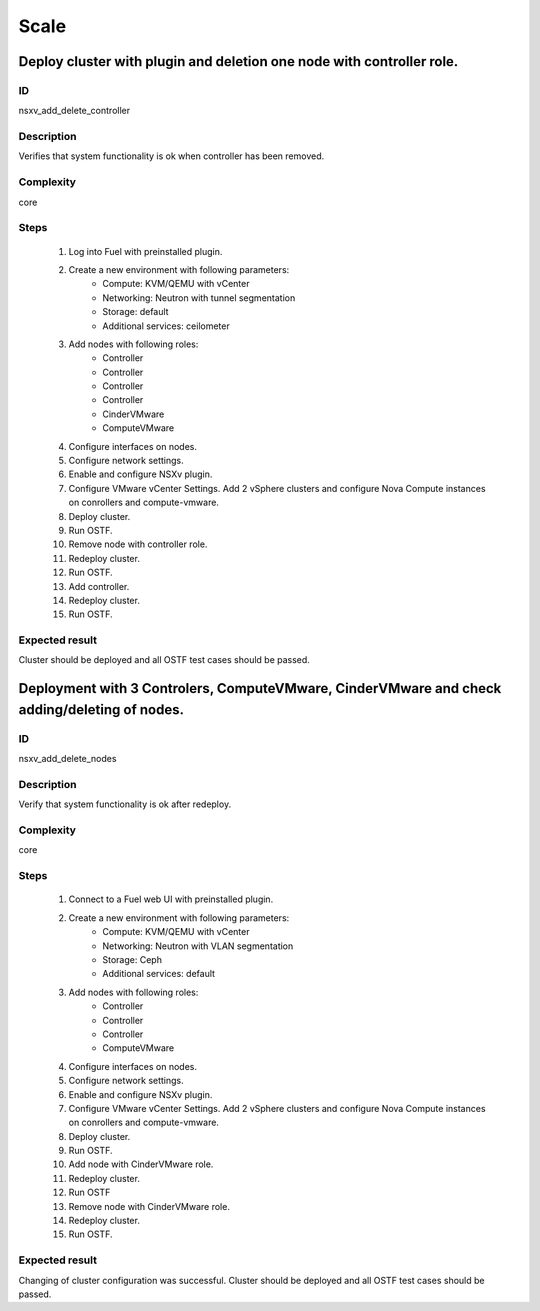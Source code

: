 Scale
=====


Deploy cluster with plugin and deletion one node with controller role.
----------------------------------------------------------------------


ID
##

nsxv_add_delete_controller


Description
###########

Verifies that system functionality is ok when controller has been removed.


Complexity
##########

core


Steps
#####

    1. Log into Fuel with preinstalled plugin.
    2. Create a new environment with following parameters:
        * Compute: KVM/QEMU with vCenter
        * Networking: Neutron with tunnel segmentation
        * Storage: default
        * Additional services: ceilometer
    3. Add nodes with following roles:
        * Controller
        * Controller
        * Controller
        * Controller
        * CinderVMware
        * ComputeVMware
    4. Configure interfaces on nodes.
    5. Configure network settings.
    6. Enable and configure NSXv plugin.
    7. Configure VMware vCenter Settings. Add 2 vSphere clusters and configure Nova Compute instances on conrollers and compute-vmware.
    8. Deploy cluster.
    9. Run OSTF.
    10. Remove node with controller role.
    11. Redeploy cluster.
    12. Run OSTF.
    13. Add controller.
    14. Redeploy cluster.
    15. Run OSTF.


Expected result
###############

Cluster should be deployed and all OSTF test cases should be passed.


Deployment with 3 Controlers, ComputeVMware, CinderVMware and check adding/deleting of nodes.
---------------------------------------------------------------------------------------------


ID
##

nsxv_add_delete_nodes


Description
###########

Verify that system functionality is ok after redeploy.


Complexity
##########

core


Steps
#####

    1. Connect to a Fuel web UI with preinstalled plugin.
    2. Create a new environment with following parameters:
        * Compute: KVM/QEMU with vCenter
        * Networking: Neutron with VLAN segmentation
        * Storage: Ceph
        * Additional services: default
    3. Add nodes with following roles:
        * Controller
        * Controller
        * Controller
        * ComputeVMware
    4. Configure interfaces on nodes.
    5. Configure network settings.
    6. Enable and configure NSXv plugin.
    7. Configure VMware vCenter Settings. Add 2 vSphere clusters and configure Nova Compute instances on conrollers and compute-vmware.
    8. Deploy cluster.
    9. Run OSTF.
    10. Add node with CinderVMware role.
    11. Redeploy cluster.
    12. Run OSTF
    13. Remove node with CinderVMware role.
    14. Redeploy cluster.
    15. Run OSTF.


Expected result
###############

Changing of cluster configuration was successful. Cluster should be deployed and all OSTF test cases should be passed.


